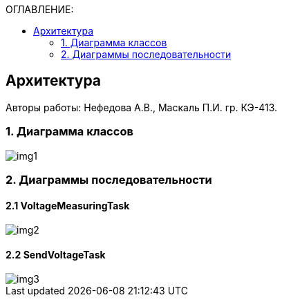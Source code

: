 :imagesdir: Images
:table-caption: Таблица
:figure-caption: Рисунок
:toc:
:toc-title: ОГЛАВЛЕНИЕ:

== Архитектура
--
Авторы работы: Нефедова А.В., Маскаль П.И. гр. КЭ-413.
--
=== 1. Диаграмма классов

image::img1.png[]

=== 2. Диаграммы последовательности

==== 2.1 VoltageMeasuringTask

image::img2.png[]

==== 2.2 SendVoltageTask

image::img3.png[]





